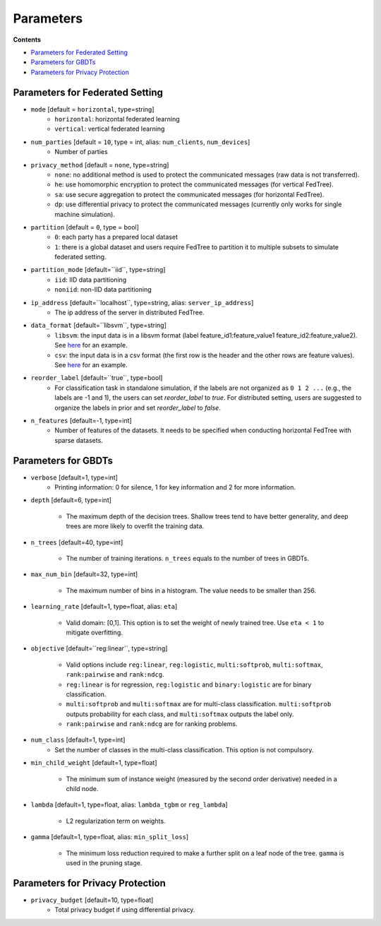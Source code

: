 Parameters
==========

**Contents**

-  `Parameters for Federated Setting <#parameters-for-federated-setting>`__

-  `Parameters for GBDTs <#parameters-for-gbdts>`__

-  `Parameters for Privacy Protection <#parameters-for-privacy-protection>`__

Parameters for Federated Setting
--------------------------------

* ``mode`` [default = ``horizontal``, type=string]
    - ``horizontal``: horizontal federated learning
    - ``vertical``: vertical federated learning

* ``num_parties`` [default = ``10``, type = int, alias: ``num_clients``, ``num_devices``]
    - Number of parties

* ``privacy_method`` [default = ``none``, type=string]
    - ``none``: no additional method is used to protect the communicated messages (raw data is not transferred).
    - ``he``: use homomorphic encryption to protect the communicated messages (for vertical FedTree).
    - ``sa``: use secure aggregation to protect the communicated messages (for horizontal FedTree).
    - ``dp``: use differential privacy to protect the communicated messages (currently only works for single machine simulation).

* ``partition`` [default = ``0``, type = bool]
    - ``0``: each party has a prepared local dataset
    - ``1``: there is a global dataset and users require FedTree to partition it to multiple subsets to simulate federated setting.

* ``partition_mode`` [default=``iid``, type=string]
    - ``iid``: IID data partitioning
    - ``noniid``: non-IID data partitioning

* ``ip_address`` [default=``localhost``, type=string, alias: ``server_ip_address``]
    - The ip address of the server in distributed FedTree.

* ``data_format`` [default=``libsvm``, type=string]
    - ``libsvm``: the input data is in a libsvm format (label feature_id1:feature_value1  feature_id2:feature_value2). See `here <https://github.com/Xtra-Computing/FedTree/blob/main/dataset/test_dataset.txt>`__ for an example.
    - ``csv``: the input data is in a csv format (the first row is the header and the other rows are feature values). See `here <https://github.com/Xtra-Computing/FedTree/blob/main/dataset/credit/credit_vertical_p0_withlabel.csv>`__ for an example.

* ``reorder_label`` [default=``true``, type=bool]
    - For classification task in standalone simulation, if the labels are not organized as ``0 1 2 ...`` (e.g., the labels are -1 and 1), the users can set `reorder_label` to `true`. For distributed setting, users are suggested to organize the labels in prior and set `reorder_label` to `false`.

* ``n_features`` [default=-1, type=int]
    - Number of features of the datasets. It needs to be specified when conducting horizontal FedTree with sparse datasets.
Parameters for GBDTs
--------------------

* ``verbose`` [default=1, type=int]
    - Printing information: 0 for silence, 1 for key information and 2 for more information.

* ``depth`` [default=6, type=int]

    - The maximum depth of the decision trees. Shallow trees tend to have better generality, and deep trees are more likely to overfit the training data.

* ``n_trees`` [default=40, type=int]

    - The number of training iterations. ``n_trees`` equals to the number of trees in GBDTs.


* ``max_num_bin`` [default=32, type=int]

    - The maximum number of bins in a histogram. The value needs to be smaller than 256.

* ``learning_rate`` [default=1, type=float, alias: ``eta``]

    - Valid domain: [0,1]. This option is to set the weight of newly trained tree. Use ``eta < 1`` to mitigate overfitting.

* ``objective`` [default=``reg:linear``, type=string]

    - Valid options include ``reg:linear``, ``reg:logistic``, ``multi:softprob``,  ``multi:softmax``, ``rank:pairwise`` and ``rank:ndcg``.
    - ``reg:linear`` is for regression, ``reg:logistic`` and ``binary:logistic`` are for binary classification.
    - ``multi:softprob`` and ``multi:softmax`` are for multi-class classification. ``multi:softprob`` outputs probability for each class, and ``multi:softmax`` outputs the label only.
    - ``rank:pairwise`` and ``rank:ndcg`` are for ranking problems.

* ``num_class`` [default=1, type=int]
    - Set the number of classes in the multi-class classification. This option is not compulsory.

* ``min_child_weight`` [default=1, type=float]

    - The minimum sum of instance weight (measured by the second order derivative) needed in a child node.

* ``lambda`` [default=1, type=float, alias: ``lambda_tgbm`` or ``reg_lambda``]

    - L2 regularization term on weights.

* ``gamma`` [default=1, type=float, alias: ``min_split_loss``]

    - The minimum loss reduction required to make a further split on a leaf node of the tree. ``gamma`` is used in the pruning stage.


Parameters for Privacy Protection
---------------------------------

* ``privacy_budget`` [default=10, type=float]
    - Total privacy budget if using differential privacy.
